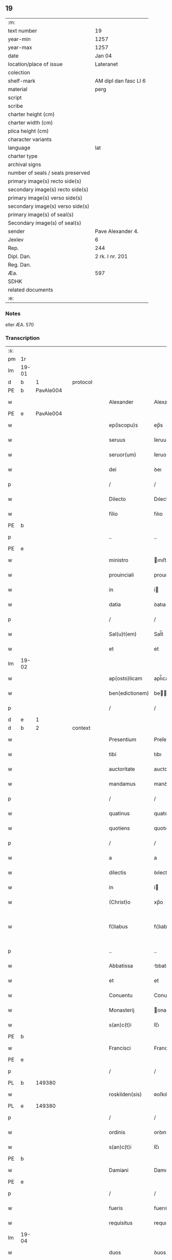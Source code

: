 ** 19

| :m:                               |                       |
| text number                       | 19                    |
| year-min                          | 1257                  |
| year-max                          | 1257                  |
| date                              | Jan 04                |
| location/place of issue           | Lateranet             |
| colection                         |                       |
| shelf-mark                        | AM dipl dan fasc LI 6 |
| material                          | perg                  |
| script                            |                       |
| scribe                            |                       |
| charter height (cm)               |                       |
| charter width (cm)                |                       |
| plica height (cm)                 |                       |
| character variants                |                       |
| language                          | lat                   |
| charter type                      |                       |
| archival signs                    |                       |
| number of seals / seals preserved |                       |
| primary image(s) recto side(s)    |                       |
| secondary image(s) recto side(s)  |                       |
| primary image(s) verso side(s)    |                       |
| secondary image(s) verso side(s)  |                       |
| primary image(s) of seal(s)       |                       |
| Secondary image(s) of seal(s)     |                       |
| sender                            | Pave Alexander 4.     |
| Jexlev                            | 6                     |
| Rep.                              | 244                   |
| Dipl. Dan.                        | 2 rk. I nr. 201       |
| Reg. Dan.                         |                       |
| Æa.                               | 597                   |
| SDHK                              |                       |
| related documents                 |                       |
| :e:                               |                       |

*** Notes
eller ÆA. 570

*** Transcription
| :s: |       |   |   |   |   |                 |                |   |   |   |                                   |     |   |   |   |             |    |    |    |    |
| pm  | 1r    |   |   |   |   |                 |                |   |   |   |                                   |     |   |   |   |             |    |    |    |    |
| lm  | 19-01 |   |   |   |   |                 |                |   |   |   |                                   |     |   |   |   |             |    |    |    |    |
| d  | b     | 1   |   | protocol  |   |                 |                |   |   |   |                                   |     |   |   |   |             |    |    |    |    |
| PE  | b     | PavAle004   |   |   |   |                 |                |   |   |   |                                   |     |   |   |   |             |    25|    |    |    |
| w   |       |   |   |   |   | Alexander       | Alexanꝺer      |   |   |   |                                   | lat |   |   |   |       19-01 |25|    |    |    |
| PE  | e     | PavAle004  |   |   |   |                 |                |   |   |   |                                   |     |   |   |   |             |    25|    |    |    |
| w   |       |   |   |   |   | ep(iscopu)s     | ep̅s            |   |   |   |                                   | lat |   |   |   |       19-01 |    |    |    |    |
| w   |       |   |   |   |   | seruus          | ſeruus         |   |   |   |                                   | lat |   |   |   |       19-01 |    |    |    |    |
| w   |       |   |   |   |   | seruor(um)      | ſeruoꝝ         |   |   |   |                                   | lat |   |   |   |       19-01 |    |    |    |    |
| w   |       |   |   |   |   | dei             | ꝺeı            |   |   |   |                                   | lat |   |   |   |       19-01 |    |    |    |    |
| p   |       |   |   |   |   | /               | /              |   |   |   |                                   | lat |   |   |   |       19-01 |    |    |    |    |
| w   |       |   |   |   |   | Dilecto         | Dılecto        |   |   |   |                                   | lat |   |   |   |       19-01 |    |    |    |    |
| w   |       |   |   |   |   | filio           | fılıo          |   |   |   |                                   | lat |   |   |   |       19-01 |    |    |    |    |
| PE | b |  |   |   |   |                     |                  |   |   |   |                                 |     |   |   |   |               |    26|    |    |    |
| p   |       |   |   |   |   | ..              | ..             |   |   |   |                                   | lat |   |   |   |       19-01 |26|    |    |    |
| PE | e |  |   |   |   |                     |                  |   |   |   |                                 |     |   |   |   |               |    26|    |    |    |
| w   |       |   |   |   |   | ministro        | ınıﬅro        |   |   |   |                                   | lat |   |   |   |       19-01 |    |    |    |    |
| w   |       |   |   |   |   | prouinciali     | prouıncıalı    |   |   |   |                                   | lat |   |   |   |       19-01 |    |    |    |    |
| w   |       |   |   |   |   | in              | í             |   |   |   |                                   | lat |   |   |   |       19-01 |    |    |    |    |
| w   |       |   |   |   |   | datia           | ꝺatıa          |   |   |   |                                   | lat |   |   |   |       19-01 |    |    |    |    |
| p   |       |   |   |   |   | /               | /              |   |   |   |                                   | lat |   |   |   |       19-01 |    |    |    |    |
| w   |       |   |   |   |   | Sal(u)t(em)     | Sal̅t           |   |   |   |                                   | lat |   |   |   |       19-01 |    |    |    |    |
| w   |       |   |   |   |   | et              | et             |   |   |   |                                   | lat |   |   |   |       19-01 |    |    |    |    |
| lm  | 19-02 |   |   |   |   |                 |                |   |   |   |                                   |     |   |   |   |             |    |    |    |    |
| w   |       |   |   |   |   | ap(osto)licam   | apl̅ıca        |   |   |   |                                   | lat |   |   |   |       19-02 |    |    |    |    |
| w   |       |   |   |   |   | ben(edictionem) | be̅            |   |   |   |                                   | lat |   |   |   |       19-02 |    |    |    |    |
| p   |       |   |   |   |   | /               | /              |   |   |   |                                   | lat |   |   |   |       19-02 |    |    |    |    |
| d  | e     | 1   |   |   |   |                 |                |   |   |   |                                   |     |   |   |   |             |    |    |    |    |
| d  | b     | 2   |   | context  |   |                 |                |   |   |   |                                   |     |   |   |   |             |    |    |    |    |
| w   |       |   |   |   |   | Presentium      | Preſentıu     |   |   |   |                                   | lat |   |   |   |       19-02 |    |    |    |    |
| w   |       |   |   |   |   | tibi            | tıbı           |   |   |   |                                   | lat |   |   |   |       19-02 |    |    |    |    |
| w   |       |   |   |   |   | auctoritate     | auctorıtate    |   |   |   |                                   | lat |   |   |   |       19-02 |    |    |    |    |
| w   |       |   |   |   |   | mandamus        | manꝺamus       |   |   |   |                                   | lat |   |   |   |       19-02 |    |    |    |    |
| p   |       |   |   |   |   | /               | /              |   |   |   |                                   | lat |   |   |   |       19-02 |    |    |    |    |
| w   |       |   |   |   |   | quatinus        | quatınus       |   |   |   |                                   | lat |   |   |   |       19-02 |    |    |    |    |
| w   |       |   |   |   |   | quotiens        | quotıens       |   |   |   |                                   | lat |   |   |   |       19-02 |    |    |    |    |
| p   |       |   |   |   |   | /               | /              |   |   |   |                                   | lat |   |   |   |       19-02 |    |    |    |    |
| w   |       |   |   |   |   | a               | a              |   |   |   |                                   | lat |   |   |   |       19-02 |    |    |    |    |
| w   |       |   |   |   |   | dilectis        | ꝺılectıs       |   |   |   |                                   | lat |   |   |   |       19-02 |    |    |    |    |
| w   |       |   |   |   |   | in              | í             |   |   |   |                                   | lat |   |   |   |       19-02 |    |    |    |    |
| w   |       |   |   |   |   | (Christ)o       | xp̅o            |   |   |   |                                   | lat |   |   |   |       19-02 |    |    |    |    |
| w   |       |   |   |   |   | fi¦liabus       | fı¦lıabus      |   |   |   |                                   | lat |   |   |   | 19-02—19-03 |    |    |    |    |
| p   |       |   |   |   |   | ..              | ..             |   |   |   |                                   | lat |   |   |   |       19-03 |    |    |    |    |
| w   |       |   |   |   |   | Abbatissa       | bbatıſſa      |   |   |   |                                   | lat |   |   |   |       19-03 |    |    |    |    |
| w   |       |   |   |   |   | et              | et             |   |   |   |                                   | lat |   |   |   |       19-03 |    |    |    |    |
| w   |       |   |   |   |   | Conuentu        | Conuentu       |   |   |   |                                   | lat |   |   |   |       19-03 |    |    |    |    |
| w   |       |   |   |   |   | Monasterij      | onaﬅerıȷ      |   |   |   |                                   | lat |   |   |   |       19-03 |    |    |    |    |
| w   |       |   |   |   |   | s(an)c(t)i      | ſc̅ı            |   |   |   |                                   | lat |   |   |   |       19-03 |    |    |    |    |
| PE | b |  |   |   |   |                     |                  |   |   |   |                                 |     |   |   |   |               |    27|    |    |    |
| w   |       |   |   |   |   | Francisci       | Francıſcı      |   |   |   |                                   | lat |   |   |   |       19-03 |27|    |    |    |
| PE | e |  |   |   |   |                     |                  |   |   |   |                                 |     |   |   |   |               |    27|    |    |    |
| p   |       |   |   |   |   | /               | /              |   |   |   |                                   | lat |   |   |   |       19-03 |    |    |    |    |
| PL  | b     |   149380|   |   |   |                 |                |   |   |   |                                   |     |   |   |   |             |    |    |    21|    |
| w   |       |   |   |   |   | roskilden(sis)  | ʀoſkılꝺe̅      |   |   |   |                                   | lat |   |   |   |       19-03 |    |    |21|    |
| PL  | e     |   149380|   |   |   |                 |                |   |   |   |                                   |     |   |   |   |             |    |    |    21|    |
| p   |       |   |   |   |   | /               | /              |   |   |   |                                   | lat |   |   |   |       19-03 |    |    |    |    |
| w   |       |   |   |   |   | ordinis         | orꝺınıs        |   |   |   |                                   | lat |   |   |   |       19-03 |    |    |    |    |
| w   |       |   |   |   |   | s(an)c(t)i      | ſc̅ı            |   |   |   |                                   | lat |   |   |   |       19-03 |    |    |    |    |
| PE | b |  |   |   |   |                     |                  |   |   |   |                                 |     |   |   |   |               |    28|    |    |    |
| w   |       |   |   |   |   | Damiani         | Damıanı        |   |   |   |                                   | lat |   |   |   |       19-03 |28|    |    |    |
| PE | e |  |   |   |   |                     |                  |   |   |   |                                 |     |   |   |   |               |    28|    |    |    |
| p   |       |   |   |   |   | /               | /              |   |   |   |                                   | lat |   |   |   |       19-03 |    |    |    |    |
| w   |       |   |   |   |   | fueris          | fuerıs         |   |   |   |                                   | lat |   |   |   |       19-03 |    |    |    |    |
| w   |       |   |   |   |   | requisitus      | requıſıtus     |   |   |   |                                   | lat |   |   |   |       19-03 |    |    |    |    |
| lm  | 19-04 |   |   |   |   |                 |                |   |   |   |                                   |     |   |   |   |             |    |    |    |    |
| w   |       |   |   |   |   | duos            | ꝺuos           |   |   |   |                                   | lat |   |   |   |       19-04 |    |    |    |    |
| w   |       |   |   |   |   | fratres         | fratres        |   |   |   |                                   | lat |   |   |   |       19-04 |    |    |    |    |
| w   |       |   |   |   |   | ydoneos         | yꝺoneos        |   |   |   |                                   | lat |   |   |   |       19-04 |    |    |    |    |
| p   |       |   |   |   |   | /               | /              |   |   |   |                                   | lat |   |   |   |       19-04 |    |    |    |    |
| w   |       |   |   |   |   | ad              | aꝺ             |   |   |   |                                   | lat |   |   |   |       19-04 |    |    |    |    |
| w   |       |   |   |   |   | celebrandum     | celebranꝺu    |   |   |   |                                   | lat |   |   |   |       19-04 |    |    |    |    |
| w   |       |   |   |   |   | eis             | eıs            |   |   |   |                                   | lat |   |   |   |       19-04 |    |    |    |    |
| w   |       |   |   |   |   | diuinum         | ꝺíuínu        |   |   |   |                                   | lat |   |   |   |       19-04 |    |    |    |    |
| w   |       |   |   |   |   | officium        | offıcıu       |   |   |   |                                   | lat |   |   |   |       19-04 |    |    |    |    |
| p   |       |   |   |   |   | /               | /              |   |   |   |                                   | lat |   |   |   |       19-04 |    |    |    |    |
| w   |       |   |   |   |   | et              | et             |   |   |   |                                   | lat |   |   |   |       19-04 |    |    |    |    |
| w   |       |   |   |   |   | audiendum       | auꝺıenꝺu      |   |   |   |                                   | lat |   |   |   |       19-04 |    |    |    |    |
| w   |       |   |   |   |   | confessiones    | confeſſıones   |   |   |   |                                   | lat |   |   |   |       19-04 |    |    |    |    |
| w   |       |   |   |   |   | ear(um)         | eaꝝ            |   |   |   |                                   | lat |   |   |   |       19-04 |    |    |    |    |
| p   |       |   |   |   |   | /               | /              |   |   |   |                                   | lat |   |   |   |       19-04 |    |    |    |    |
| w   |       |   |   |   |   | et              | et             |   |   |   |                                   | lat |   |   |   |       19-04 |    |    |    |    |
| lm  | 19-05 |   |   |   |   |                 |                |   |   |   |                                   |     |   |   |   |             |    |    |    |    |
| w   |       |   |   |   |   | exhibendum      | exhıbenꝺu     |   |   |   |                                   | lat |   |   |   |       19-05 |    |    |    |    |
| w   |       |   |   |   |   | eis             | eıs            |   |   |   |                                   | lat |   |   |   |       19-05 |    |    |    |    |
| w   |       |   |   |   |   | eccl(es)iastica | eccl̅ıaﬅıca     |   |   |   |                                   | lat |   |   |   |       19-05 |    |    |    |    |
| w   |       |   |   |   |   | sacramenta      | ſacramenta     |   |   |   |                                   | lat |   |   |   |       19-05 |    |    |    |    |
| p   |       |   |   |   |   | /               | /              |   |   |   |                                   | lat |   |   |   |       19-05 |    |    |    |    |
| w   |       |   |   |   |   | et              | et             |   |   |   |                                   | lat |   |   |   |       19-05 |    |    |    |    |
| w   |       |   |   |   |   | proponendum     | proponenꝺu    |   |   |   |                                   | lat |   |   |   |       19-05 |    |    |    |    |
| w   |       |   |   |   |   | uerbum          | uerbu         |   |   |   |                                   | lat |   |   |   |       19-05 |    |    |    |    |
| w   |       |   |   |   |   | dei             | ꝺeı            |   |   |   |                                   | lat |   |   |   |       19-05 |    |    |    |    |
| w   |       |   |   |   |   | populo          | populo         |   |   |   |                                   | lat |   |   |   |       19-05 |    |    |    |    |
| p   |       |   |   |   |   | /               | /              |   |   |   |                                   | lat |   |   |   |       19-05 |    |    |    |    |
| w   |       |   |   |   |   | qui             | quı            |   |   |   |                                   | lat |   |   |   |       19-05 |    |    |    |    |
| w   |       |   |   |   |   | tunc            | tunc           |   |   |   |                                   | lat |   |   |   |       19-05 |    |    |    |    |
| w   |       |   |   |   |   | alijsq(ue)      | alıȷſqꝫ        |   |   |   |                                   | lat |   |   |   |       19-05 |    |    |    |    |
| lm  | 19-06 |   |   |   |   |                 |                |   |   |   |                                   |     |   |   |   |             |    |    |    |    |
| w   |       |   |   |   |   | temporibus      | temporıbus     |   |   |   |                                   | lat |   |   |   |       19-06 |    |    |    |    |
| w   |       |   |   |   |   | ibidem          | ıbıꝺe         |   |   |   |                                   | lat |   |   |   |       19-06 |    |    |    |    |
| w   |       |   |   |   |   | conuenerit      | conuenerıt     |   |   |   |                                   | lat |   |   |   |       19-06 |    |    |    |    |
| p   |       |   |   |   |   | /               | /              |   |   |   |                                   | lat |   |   |   |       19-06 |    |    |    |    |
| w   |       |   |   |   |   | necnon          | necno         |   |   |   |                                   | lat |   |   |   |       19-06 |    |    |    |    |
| w   |       |   |   |   |   | pro             | pro            |   |   |   |                                   | lat |   |   |   |       19-06 |    |    |    |    |
| w   |       |   |   |   |   | alijs           | alıȷs          |   |   |   |                                   | lat |   |   |   |       19-06 |    |    |    |    |
| w   |       |   |   |   |   | honestis        | honeﬅıs        |   |   |   |                                   | lat |   |   |   |       19-06 |    |    |    |    |
| p   |       |   |   |   |   | /               | /              |   |   |   |                                   | lat |   |   |   |       19-06 |    |    |    |    |
| w   |       |   |   |   |   | et              | et             |   |   |   |                                   | lat |   |   |   |       19-06 |    |    |    |    |
| w   |       |   |   |   |   | rationabilibus  | ratıonabılıbus |   |   |   |                                   | lat |   |   |   |       19-06 |    |    |    |    |
| w   |       |   |   |   |   | causis          | cauſıs         |   |   |   |                                   | lat |   |   |   |       19-06 |    |    |    |    |
| p   |       |   |   |   |   | /               | /              |   |   |   |                                   | lat |   |   |   |       19-06 |    |    |    |    |
| w   |       |   |   |   |   | eis             | eıs            |   |   |   |                                   | lat |   |   |   |       19-06 |    |    |    |    |
| w   |       |   |   |   |   | sine            | ſıne           |   |   |   |                                   | lat |   |   |   |       19-06 |    |    |    |    |
| w   |       |   |   |   |   | qua¦libet       | qua¦lıbet      |   |   |   |                                   | lat |   |   |   | 19-06—19-07 |    |    |    |    |
| w   |       |   |   |   |   | difficultate    | ꝺıffıcultate   |   |   |   |                                   | lat |   |   |   |       19-07 |    |    |    |    |
| p   |       |   |   |   |   | /               | /              |   |   |   |                                   | lat |   |   |   |       19-07 |    |    |    |    |
| w   |       |   |   |   |   | concedas        | conceꝺas       |   |   |   |                                   | lat |   |   |   |       19-07 |    |    |    |    |
| p   |       |   |   |   |   | /               | /              |   |   |   |                                   | lat |   |   |   |       19-07 |    |    |    |    |
| d  | e     | 2   |   |   |   |                 |                |   |   |   |                                   |     |   |   |   |             |    |    |    |    |
| d  | b     | 3   |   | eschatocol  |   |                 |                |   |   |   |                                   |     |   |   |   |             |    |    |    |    |
| w   |       |   |   |   |   | Dat(um)         | Dat̅            |   |   |   | herfra lange mellemrum mellem ord | lat |   |   |   |       19-07 |    |    |    |    |
| PL  | b     |   |   |   |   |                 |                |   |   |   |                                   |     |   |   |   |             |    |    |    22|    |
| w   |       |   |   |   |   | Lateran(i)      | Latera̅        |   |   |   |                                   | lat |   |   |   |       19-07 |    |    |22|    |
| PL  | e     |   |   |   |   |                 |                |   |   |   |                                   |     |   |   |   |             |    |    |    22|    |
| n   |       |   |   |   |   | ij              | í             |   |   |   |                                   | lat |   |   |   |       19-07 |    |    |    |    |
| w   |       |   |   |   |   | Non(as)         | No̅            |   |   |   |                                   | lat |   |   |   |       19-07 |    |    |    |    |
| w   |       |   |   |   |   | Janua(rii)      | Januaꝶ         |   |   |   |                                   | lat |   |   |   |       19-07 |    |    |    |    |
| p   |       |   |   |   |   | .               | .              |   |   |   |                                   | lat |   |   |   |       19-07 |    |    |    |    |
| lm  | 19-08 |   |   |   |   |                 |                |   |   |   |                                   |     |   |   |   |             |    |    |    |    |
| w   |       |   |   |   |   | Pontificatus    | Pontıfıcatus   |   |   |   |                                   | lat |   |   |   |       19-08 |    |    |    |    |
| w   |       |   |   |   |   | n(ost)rj        | nr̅ȷ            |   |   |   |                                   | lat |   |   |   |       19-08 |    |    |    |    |
| w   |       |   |   |   |   | Anno            | nno           |   |   |   |                                   | lat |   |   |   |       19-08 |    |    |    |    |
| w   |       |   |   |   |   | Tertio          | Tertıo         |   |   |   |                                   | lat |   |   |   |       19-08 |    |    |    |    |
| p   |       |   |   |   |   | .               | .              |   |   |   |                                   | lat |   |   |   |       19-08 |    |    |    |    |
| d  | e     | 3   |   |   |   |                 |                |   |   |   |                                   |     |   |   |   |             |    |    |    |    |
| :e: |       |   |   |   |   |                 |                |   |   |   |                                   |     |   |   |   |             |    |    |    |    |
